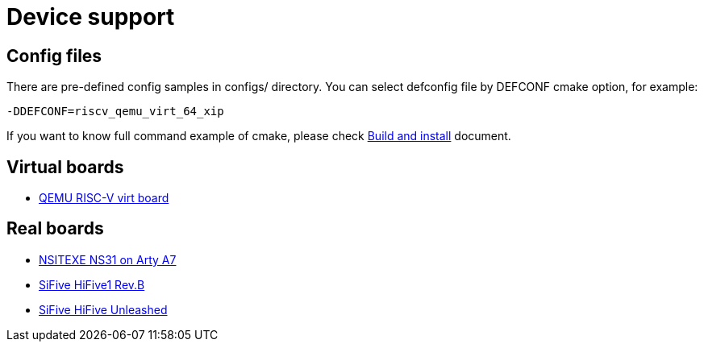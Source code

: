 
= Device support

== Config files

There are pre-defined config samples in configs/ directory.
You can select defconfig file by DEFCONF cmake option, for example:

----
-DDEFCONF=riscv_qemu_virt_64_xip
----

If you want to know full command example of cmake, please check xref:build.adoc[Build and install] document.


== Virtual boards

* xref:board/qemu_virt/index.adoc[QEMU RISC-V virt board]


== Real boards

* xref:board/nsitexe_ns31_arty/index.adoc[NSITEXE NS31 on Arty A7]
* xref:board/sifive_hifive1/index.adoc[SiFive HiFive1 Rev.B]
* xref:board/sifive_hifive_unleashed/index.adoc[SiFive HiFive Unleashed]

